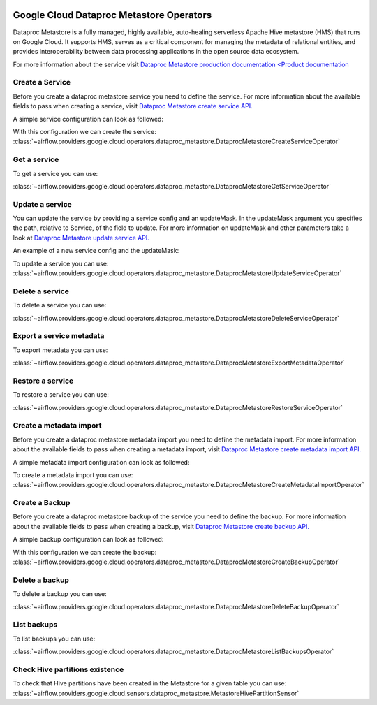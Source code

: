 .. Licensed to the Apache Software Foundation (ASF) under one
    or more contributor license agreements.  See the NOTICE file
    distributed with this work for additional information
    regarding copyright ownership.  The ASF licenses this file
    to you under the Apache License, Version 2.0 (the
    "License"); you may not use this file except in compliance
    with the License.  You may obtain a copy of the License at

 ..   http://www.apache.org/licenses/LICENSE-2.0

 .. Unless required by applicable law or agreed to in writing,
    software distributed under the License is distributed on an
    "AS IS" BASIS, WITHOUT WARRANTIES OR CONDITIONS OF ANY
    KIND, either express or implied.  See the License for the
    specific language governing permissions and limitations
    under the License.

Google Cloud Dataproc Metastore Operators
=========================================

Dataproc Metastore is a fully managed, highly available, auto-healing serverless
Apache Hive metastore (HMS) that runs on Google Cloud. It supports HMS, serves as
a critical component for managing the metadata of relational entities,
and provides interoperability between data processing applications in the open source data ecosystem.

For more information about the service visit `Dataproc Metastore production documentation <Product documentation <https://cloud.google.com/dataproc-metastore/docs/reference>`__

Create a Service
----------------

Before you create a dataproc metastore service you need to define the service.
For more information about the available fields to pass when creating a service, visit `Dataproc Metastore create service API. <https://cloud.google.com/dataproc-metastore/docs/reference/rest/v1/projects.locations.services#Service>`__

A simple service configuration can look as followed:

.. exampleinclude:: /../../tests/system/providers/google/cloud/dataproc_metastore/example_dataproc_metastore.py
    :language: python
    :dedent: 0
    :start-after: [START how_to_cloud_dataproc_metastore_create_service]
    :end-before: [END how_to_cloud_dataproc_metastore_create_service]

With this configuration we can create the service:
:class:`~airflow.providers.google.cloud.operators.dataproc_metastore.DataprocMetastoreCreateServiceOperator`

.. exampleinclude:: /../../tests/system/providers/google/cloud/dataproc_metastore/example_dataproc_metastore.py
    :language: python
    :dedent: 4
    :start-after: [START how_to_cloud_dataproc_metastore_create_service_operator]
    :end-before: [END how_to_cloud_dataproc_metastore_create_service_operator]

Get a service
-------------

To get a service you can use:

:class:`~airflow.providers.google.cloud.operators.dataproc_metastore.DataprocMetastoreGetServiceOperator`

.. exampleinclude:: /../../tests/system/providers/google/cloud/dataproc_metastore/example_dataproc_metastore.py
    :language: python
    :dedent: 4
    :start-after: [START how_to_cloud_dataproc_metastore_get_service_operator]
    :end-before: [END how_to_cloud_dataproc_metastore_get_service_operator]

Update a service
----------------
You can update the service by providing a service config and an updateMask.
In the updateMask argument you specifies the path, relative to Service, of the field to update.
For more information on updateMask and other parameters take a look at `Dataproc Metastore update service API. <https://cloud.google.com/dataproc-metastore/docs/reference/rest/v1/projects.locations.services/patch>`__

An example of a new service config and the updateMask:

.. exampleinclude:: /../../tests/system/providers/google/cloud/dataproc_metastore/example_dataproc_metastore.py
    :language: python
    :dedent: 0
    :start-after: [START how_to_cloud_dataproc_metastore_update_service]
    :end-before: [END how_to_cloud_dataproc_metastore_update_service]

To update a service you can use:
:class:`~airflow.providers.google.cloud.operators.dataproc_metastore.DataprocMetastoreUpdateServiceOperator`

.. exampleinclude:: /../../tests/system/providers/google/cloud/dataproc_metastore/example_dataproc_metastore.py
    :language: python
    :dedent: 4
    :start-after: [START how_to_cloud_dataproc_metastore_update_service_operator]
    :end-before: [END how_to_cloud_dataproc_metastore_update_service_operator]

Delete a service
----------------

To delete a service you can use:

:class:`~airflow.providers.google.cloud.operators.dataproc_metastore.DataprocMetastoreDeleteServiceOperator`

.. exampleinclude:: /../../tests/system/providers/google/cloud/dataproc_metastore/example_dataproc_metastore.py
    :language: python
    :dedent: 4
    :start-after: [START how_to_cloud_dataproc_metastore_delete_service_operator]
    :end-before: [END how_to_cloud_dataproc_metastore_delete_service_operator]

Export a service metadata
-------------------------

To export metadata you can use:

:class:`~airflow.providers.google.cloud.operators.dataproc_metastore.DataprocMetastoreExportMetadataOperator`

.. exampleinclude:: /../../tests/system/providers/google/cloud/dataproc_metastore/example_dataproc_metastore.py
    :language: python
    :dedent: 4
    :start-after: [START how_to_cloud_dataproc_metastore_export_metadata_operator]
    :end-before: [END how_to_cloud_dataproc_metastore_export_metadata_operator]

Restore a service
-----------------

To restore a service you can use:

:class:`~airflow.providers.google.cloud.operators.dataproc_metastore.DataprocMetastoreRestoreServiceOperator`

.. exampleinclude:: /../../tests/system/providers/google/cloud/dataproc_metastore/example_dataproc_metastore_backup.py
    :language: python
    :dedent: 4
    :start-after: [START how_to_cloud_dataproc_metastore_restore_service_operator]
    :end-before: [END how_to_cloud_dataproc_metastore_restore_service_operator]

Create a metadata import
------------------------

Before you create a dataproc metastore metadata import you need to define the metadata import.
For more information about the available fields to pass when creating a metadata import, visit `Dataproc Metastore create metadata import API. <https://cloud.google.com/dataproc-metastore/docs/reference/rest/v1/projects.locations.services.metadataImports#MetadataImport>`__

A simple metadata import configuration can look as followed:

.. exampleinclude:: /../../tests/system/providers/google/cloud/dataproc_metastore/example_dataproc_metastore.py
    :language: python
    :dedent: 0
    :start-after: [START how_to_cloud_dataproc_metastore_create_metadata_import]
    :end-before: [END how_to_cloud_dataproc_metastore_create_metadata_import]

To create a metadata import you can use:
:class:`~airflow.providers.google.cloud.operators.dataproc_metastore.DataprocMetastoreCreateMetadataImportOperator`

.. exampleinclude:: /../../tests/system/providers/google/cloud/dataproc_metastore/example_dataproc_metastore.py
    :language: python
    :dedent: 4
    :start-after: [START how_to_cloud_dataproc_metastore_create_metadata_import_operator]
    :end-before: [END how_to_cloud_dataproc_metastore_create_metadata_import_operator]

Create a Backup
---------------

Before you create a dataproc metastore backup of the service you need to define the backup.
For more information about the available fields to pass when creating a backup, visit `Dataproc Metastore create backup API. <https://cloud.google.com/dataproc-metastore/docs/reference/rest/v1/projects.locations.services.backups#Backup>`__

A simple backup configuration can look as followed:

.. exampleinclude:: /../../tests/system/providers/google/cloud/dataproc_metastore/example_dataproc_metastore_backup.py
    :language: python
    :dedent: 0
    :start-after: [START how_to_cloud_dataproc_metastore_create_backup]
    :end-before: [END how_to_cloud_dataproc_metastore_create_backup]

With this configuration we can create the backup:
:class:`~airflow.providers.google.cloud.operators.dataproc_metastore.DataprocMetastoreCreateBackupOperator`

.. exampleinclude:: /../../tests/system/providers/google/cloud/dataproc_metastore/example_dataproc_metastore_backup.py
    :language: python
    :dedent: 4
    :start-after: [START how_to_cloud_dataproc_metastore_create_backup_operator]
    :end-before: [END how_to_cloud_dataproc_metastore_create_backup_operator]

Delete a backup
---------------

To delete a backup you can use:

:class:`~airflow.providers.google.cloud.operators.dataproc_metastore.DataprocMetastoreDeleteBackupOperator`

.. exampleinclude:: /../../tests/system/providers/google/cloud/dataproc_metastore/example_dataproc_metastore_backup.py
    :language: python
    :dedent: 4
    :start-after: [START how_to_cloud_dataproc_metastore_delete_backup_operator]
    :end-before: [END how_to_cloud_dataproc_metastore_delete_backup_operator]

List backups
------------

To list backups you can use:

:class:`~airflow.providers.google.cloud.operators.dataproc_metastore.DataprocMetastoreListBackupsOperator`

.. exampleinclude:: /../../tests/system/providers/google/cloud/dataproc_metastore/example_dataproc_metastore_backup.py
    :language: python
    :dedent: 4
    :start-after: [START how_to_cloud_dataproc_metastore_list_backups_operator]
    :end-before: [END how_to_cloud_dataproc_metastore_list_backups_operator]

Check Hive partitions existence
-------------------------------

To check that Hive partitions have been created in the Metastore for a given table you can use:
:class:`~airflow.providers.google.cloud.sensors.dataproc_metastore.MetastoreHivePartitionSensor`

.. exampleinclude:: /../../tests/system/providers/google/cloud/dataproc_metastore/example_dataproc_metastore_hive_partition_sensor.py
    :language: python
    :dedent: 4
    :start-after: [START how_to_cloud_dataproc_metastore_hive_partition_sensor]
    :end-before: [END how_to_cloud_dataproc_metastore_hive_partition_sensor]
